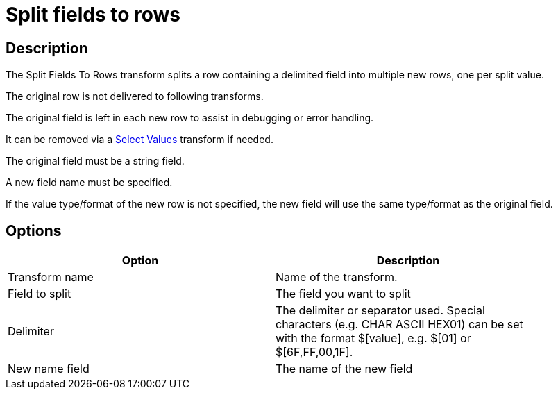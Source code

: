////
Licensed to the Apache Software Foundation (ASF) under one
or more contributor license agreements.  See the NOTICE file
distributed with this work for additional information
regarding copyright ownership.  The ASF licenses this file
to you under the Apache License, Version 2.0 (the
"License"); you may not use this file except in compliance
with the License.  You may obtain a copy of the License at
  http://www.apache.org/licenses/LICENSE-2.0
Unless required by applicable law or agreed to in writing,
software distributed under the License is distributed on an
"AS IS" BASIS, WITHOUT WARRANTIES OR CONDITIONS OF ANY
KIND, either express or implied.  See the License for the
specific language governing permissions and limitations
under the License.
////
:documentationPath: /pipeline/transforms/
:language: en_US
:description:

= Split fields to rows

== Description

The Split Fields To Rows transform splits a row containing a delimited field into multiple new rows, one per split value.

The original row is not delivered to following transforms.

The original field is left in each new row to assist in debugging or error handling.

It can be removed via a xref:pipeline/transforms/selectvalues.adoc[Select Values] transform if needed.

The original field must be a string field.

A new field name must be specified.

If the value type/format of the new row is not specified, the new field will use the same type/format as the original field.

== Options

[width="90%",options="header"]
|===
|Option|Description
|Transform name|Name of the transform.
|Field to split|The field you want to split
|Delimiter|The delimiter or separator used.
Special characters (e.g. CHAR ASCII HEX01) can be set with the format $[value], e.g. $[01] or $[6F,FF,00,1F].
|New name field|The name of the new field
|===
